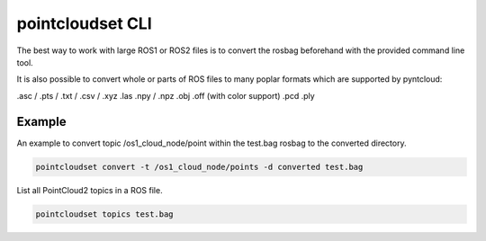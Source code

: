 pointcloudset CLI
======================

The best way to work with large ROS1 or ROS2 files is to convert the rosbag beforehand with
the provided command line tool.

It is also possible to convert whole or parts of ROS files to many poplar formats which
are supported by pyntcloud:


.asc / .pts / .txt / .csv / .xyz
.las
.npy / .npz
.obj
.off (with color support)
.pcd
.ply


Example
--------------------------

An example to convert topic /os1_cloud_node/point within the test.bag rosbag to
the converted directory.

.. code-block:: console

   pointcloudset convert -t /os1_cloud_node/points -d converted test.bag

List all PointCloud2 topics in a ROS file.

.. code-block:: console

   pointcloudset topics test.bag


.. click:: pointcloudset.io.dataset.commandline:typer_click_object
   :prog: pointcloudset
   :nested: full

   pointcloudset -d converted -o csv .
